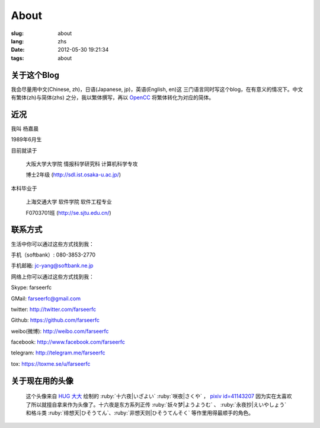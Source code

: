 About
=======================================

:slug: about
:lang: zhs
:date: 2012-05-30 19:21:34
:tags: about


关于这个Blog
-----------------------------------------------------------------------
我会尽量用中文(Chinese, zh)，日语(Japanese, jp)，英语(English, en)这
三门语言同时写这个blog，在有意义的情况下。中文有繁体(zh)与简体(zhs)
之分，我以繁体撰写，再以 OpenCC_ 将繁体转化为对应的简体。

.. _OpenCC : http://opencc.org/

近况
------------------------------------------

我叫 杨嘉晨

1989年6月生

目前就读于

        大阪大学大学院 情报科学研究科 计算机科学专攻

        博士2年级 (http://sdl.ist.osaka-u.ac.jp/)

本科毕业于

        上海交通大学 软件学院 软件工程专业

        F0703701班 (http://se.sjtu.edu.cn/)

联系方式
------------------------------------------

生活中你可以通过这些方式找到我：

手机（softbank）: 080-3853-2770

手机邮箱: jc-yang@softbank.ne.jp


网络上你可以通过这些方式找到我：

Skype: farseerfc

GMail: farseerfc@gmail.com

twitter: http://twitter.com/farseerfc

Github: https://github.com/farseerfc

weibo(微博): http://weibo.com/farseerfc

facebook: http://www.facebook.com/farseerfc

telegram: http://telegram.me/farseerfc

tox: https://toxme.se/u/farseerfc

关于现在用的头像
------------------------------------------

.. figure:: /images/sakuya.jpg
	:alt: 我的头像 十六夜 咲夜

	这个头像来自 `HUG 大大 <http://weibo.com/PetroleummonsterHUG>`_
	绘制的 :ruby:`十六夜|いざよい` :ruby:`咲夜|さくや` ，
	`pixiv id=41143207 <http://www.pixiv.net/member_illust.php?mode=medium&illust_id=41143207>`_
	因为实在太喜欢了所以就擅自拿来作为头像了。十六夜是东方系列正传 :ruby:`妖々梦|ようようむ` 、
	:ruby:`永夜抄|えいやしょう` 和格斗类 :ruby:`绯想天|ひそうてん`、:ruby:`非想天则|ひそうてんそく` 等作里用得最顺手的角色。
